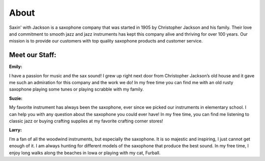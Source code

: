 About
=====

Saxin' with Jackson is a saxophone company that was started in 1905 by 
Christopher Jackson and his family. Their love and commitment to smooth
jazz and jazz instruments has kept this company alive and thriving for
over 100 years. Our mission is to provide our customers with top 
quality saxophone products and customer service.

Meet our Staff:
---------------

**Emily:**

.. image:: employee1.png
	:width: 100px

I have a passion for music and the sax sound! I grew up right next door
from Christopher Jackson’s old house and it gave me such an admiration
for this company and the work we do! In my free time you can find me 
with an old rusty saxophone playing some tunes or playing scrabble 
with my family.

**Suzie:**

.. image:: employee2.png
	:width: 100px

My favorite instrument has always been the saxophone, ever since we 
picked our instruments in elementary school. I can help you with any 
question about the saxophone you could ever have! In my free time, you
can find me listening to classic jazz or buying crafting supplies at
my favorite crafting corner stores!

**Larry:**

.. image:: employee3.png
	:width: 100px

I’m a fan of all the woodwind instruments, but especially the saxophone.
It is so majestic and inspiring, I just cannot get enough of it. I am 
always hunting for different models of the saxophone that produce the 
best sound. In my free time, I enjoy long walks along the beaches in 
Iowa or playing with my cat, Furball.
